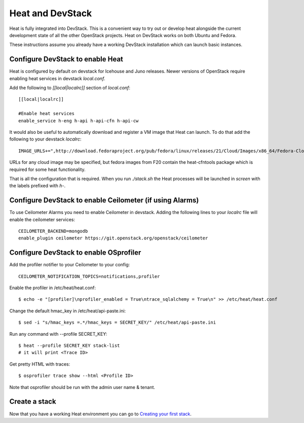 
Heat and DevStack
=================

Heat is fully integrated into DevStack. This is a convenient way to
try out or develop heat alongside the current development state of all
the other OpenStack projects. Heat on DevStack works on both Ubuntu
and Fedora.

These instructions assume you already have a working DevStack
installation which can launch basic instances.


Configure DevStack to enable Heat
---------------------------------

Heat is configured by default on devstack for Icehouse and Juno
releases. Newer versions of OpenStack require enabling heat services
in devstack *local.conf*.

Add the following to *[[local|localrc]]* section of *local.conf*:

::

   [[local|localrc]]

   #Enable heat services
   enable_service h-eng h-api h-api-cfn h-api-cw

It would also be useful to automatically download and register a VM
image that Heat can launch. To do that add the following to your
devstack *localrc*:

::

   IMAGE_URLS+=",http://download.fedoraproject.org/pub/fedora/linux/releases/21/Cloud/Images/x86_64/Fedora-Cloud-Base-20141203-21.x86_64.qcow2"

URLs for any cloud image may be specified, but fedora images from F20
contain the heat-cfntools package which is required for some heat
functionality.

That is all the configuration that is required. When you run
*./stack.sh* the Heat processes will be launched in *screen* with the
labels prefixed with *h-*.


Configure DevStack to enable Ceilometer (if using Alarms)
---------------------------------------------------------

To use Ceilometer Alarms you need to enable Ceilometer in devstack.
Adding the following lines to your *localrc* file will enable the
ceilometer services:

::

   CEILOMETER_BACKEND=mongodb
   enable_plugin ceilometer https://git.openstack.org/openstack/ceilometer


Configure DevStack to enable OSprofiler
---------------------------------------

Add the profiler notifier to your Ceilometer to your config:

::

   CEILOMETER_NOTIFICATION_TOPICS=notifications,profiler

Enable the profiler in /etc/heat/heat.conf:

::

   $ echo -e "[profiler]\nprofiler_enabled = True\ntrace_sqlalchemy = True\n" >> /etc/heat/heat.conf

Change the default hmac_key in /etc/heat/api-paste.ini:

::

   $ sed -i "s/hmac_keys =.*/hmac_keys = SECRET_KEY/" /etc/heat/api-paste.ini

Run any command with --profile SECRET_KEY:

::

   $ heat --profile SECRET_KEY stack-list
   # it will print <Trace ID>

Get pretty HTML with traces:

::

   $ osprofiler trace show --html <Profile ID>

Note that osprofiler should be run with the admin user name & tenant.


Create a stack
--------------

Now that you have a working Heat environment you can go to `Creating
your first stack <create_a_stack.rst#create-a-stack>`_.
